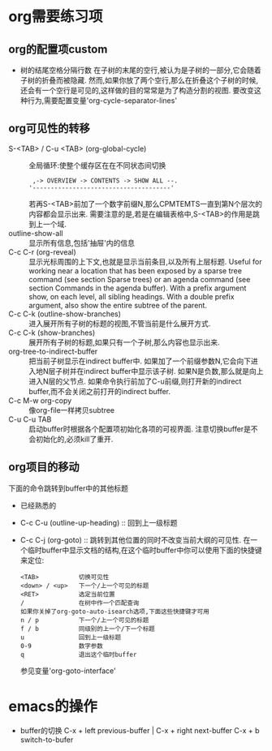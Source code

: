 #+HUGO_BASE_DIR: ../
#+HUGO_WEIGHT: auto
#+HUGO_AUTO_SET_LASTMOD: t
* org需要练习项
:PROPERTIES:
:EXPORT_HUGO_SECTION: emacs
:EXPORT_FILE_NAME: org-mode
:END:
** org的配置项custom
  * 树的结尾空格分隔行数
    在子树的末尾的空行,被认为是子树的一部分,它会随着子树的折叠而被隐藏. 然而,如果你放了两个空行,那么在折叠这个子树的时候,还会有一个空行是可见的,这样做的目的常常是为了构造分割的视图. 要改变这种行为,需要配置变量'org-cycle-separator-lines'
** org可见性的转移
   * S-<TAB> / C-u <TAB> (org-global-cycle) :: 全局循环:使整个缓存区在在不同状态间切换
        #+BEGIN_EXAMPLE
         ,-> OVERVIEW -> CONTENTS -> SHOW ALL --.
        '--------------------------------------'
        #+END_EXAMPLE
        若再S-<TAB>前加了一个数字前缀N,那么CPMTEMTS一直到第N个层次的内容都会显示出来. 需要注意的是,若是在编辑表格中,S-<TAB>的作用是跳到上一个域.
   * outline-show-all ::
        显示所有信息,包括'抽屉'内的信息
   * C-c C-r (org-reveal) ::
        显示光标周围的上下文,也就是显示当前条目,以及所有上层标题. Useful for working near a location that has been exposed by a sparse tree command (see section Sparse trees) or an agenda command (see section Commands in the agenda buffer). With a prefix argument show, on each level, all sibling headings. With a double prefix argument, also show the entire subtree of the parent.
   * C-c C-k (outline-show-branches) ::
        进入展开所有子树的标题的视图,不管当前是什么展开方式.
   * C-c C-k (show-branches) ::
        展开所有子树的标题,如果只有一个子树,那么内容也显示出来.
   * org-tree-to-indirect-buffer ::
        把当前子树显示在indirect buffer中. 如果加了一个前缀参数N,它会向下进入地N层子树并在indirect buffer中显示该子树. 如果N是负数,那么就是向上进入N层的父节点. 如果命令执行前加了C-u前缀,则打开新的indirect buffer,而不会关闭之前打开的indirect buffer.
   * C-c M-w org-copy ::
     像org-file一样拷贝subtree
   * C-u C-u TAB ::
     启动buffer时根据各个配置项初始化各项的可视界面.
     注意切换buffer是不会初始化的,必须kill了重开.
** org项目的移动
   下面的命令跳转到buffer中的其他标题
   * 已经熟悉的
    * C-c C-n (outline-next-visible-heading) ::
     下一个标题
    * C-c C-p (outline-previous-visible-heading) ::
        上一个标题
    * C-c C-f (org-forward-same-level) ::
        同一级的下一个标题
    * C-c C-b (org-backward-same-level) ::
        同一级的上一个标题

   * C-c C-u (outline-up-heading) ::
        回到上一级标题
   * C-c C-j (org-goto) ::
        跳转到其他位置的同时不改变当前大纲的可见性. 在一个临时buffer中显示文档的结构,在这个临时buffer中你可以使用下面的快捷键来定位:
        #+BEGIN_EXAMPLE
        <TAB>           切换可见性
        <down> / <up>   下一个/上一个可见的标题
        <RET>           选定当前位置
        /               在树中作一个匹配查询
        如果你关掉了org-goto-auto-isearch选项,下面这些快捷键才可用
        n / p           下一个/上一个可见的标题
        f / b           同级别的上一个/下一个标题
        u               回到上一级标题
        0-9             数字参数
        q               退出这个临时buffer
        #+END_EXAMPLE
        参见变量'org-goto-interface'

* emacs的操作
   * buffer的切换
     C-x + left previous-buffer  |  C-x + right next-buffer
     C-x + b    switch-to-bufer
